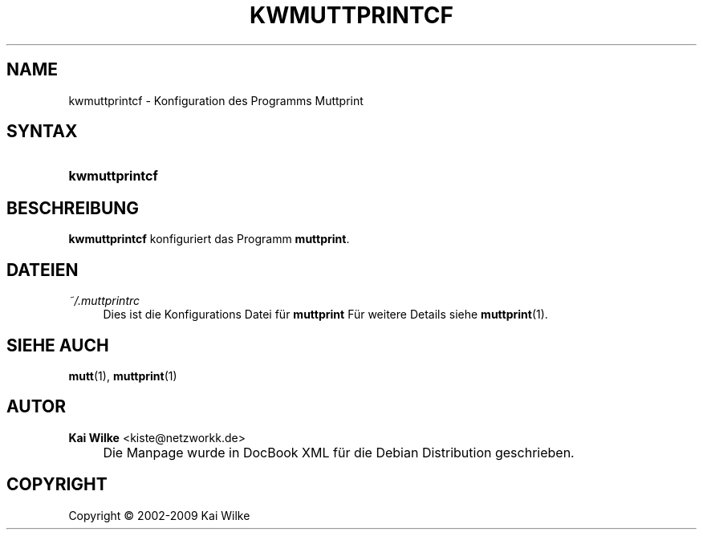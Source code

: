 .\"     Title: KWMUTTPRINTCF
.\"    Author: Kai Wilke <kiste@netzworkk.de>
.\" Generator: DocBook XSL Stylesheets v1.73.2 <http://docbook.sf.net/>
.\"      Date: 01/27/2009
.\"    Manual: Handbuch f\(:ur kwmuttprintcf
.\"    Source: Version 0.0.1
.\"
.TH "KWMUTTPRINTCF" "1" "01/27/2009" "Version 0.0.1" "Handbuch f\(:ur kwmuttprintcf"
.\" disable hyphenation
.nh
.\" disable justification (adjust text to left margin only)
.ad l
.SH "NAME"
kwmuttprintcf \- Konfiguration des Programms Muttprint
.SH "SYNTAX"
.HP 14
\fBkwmuttprintcf\fR
.SH "BESCHREIBUNG"
.PP
\fBkwmuttprintcf\fR
konfiguriert das Programm
\fBmuttprint\fR\&.
.SH "DATEIEN"
.PP
\fI~/\&.muttprintrc\fR
.RS 4
Dies ist die Konfigurations Datei f\(:ur
\fBmuttprint\fR
F\(:ur weitere Details siehe
\fBmuttprint\fR(1)\&.
.RE
.SH "SIEHE AUCH"
.PP
\fBmutt\fR(1),
\fBmuttprint\fR(1)
.SH "AUTOR"
.PP
\fBKai Wilke\fR <\&kiste@netzworkk\&.de\&>
.sp -1n
.IP "" 4
Die Manpage wurde in DocBook XML f\(:ur die Debian Distribution geschrieben\&.
.SH "COPYRIGHT"
Copyright \(co 2002-2009 Kai Wilke
.br
